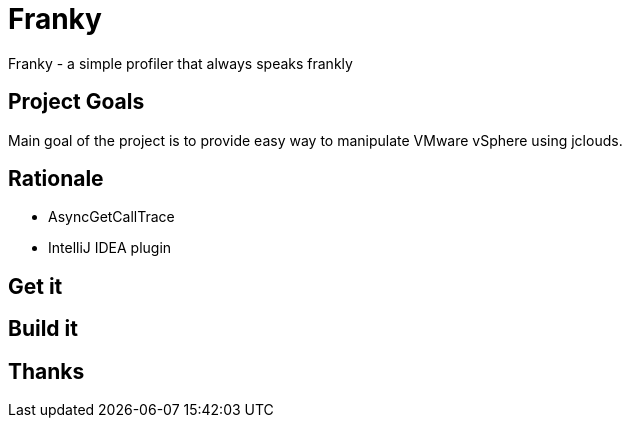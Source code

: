 = Franky
Franky - a simple profiler that always speaks frankly

== Project Goals

Main goal of the project is to provide easy way to manipulate VMware vSphere using jclouds.

== Rationale

* AsyncGetCallTrace
* IntelliJ IDEA plugin

== Get it

== Build it

== Thanks